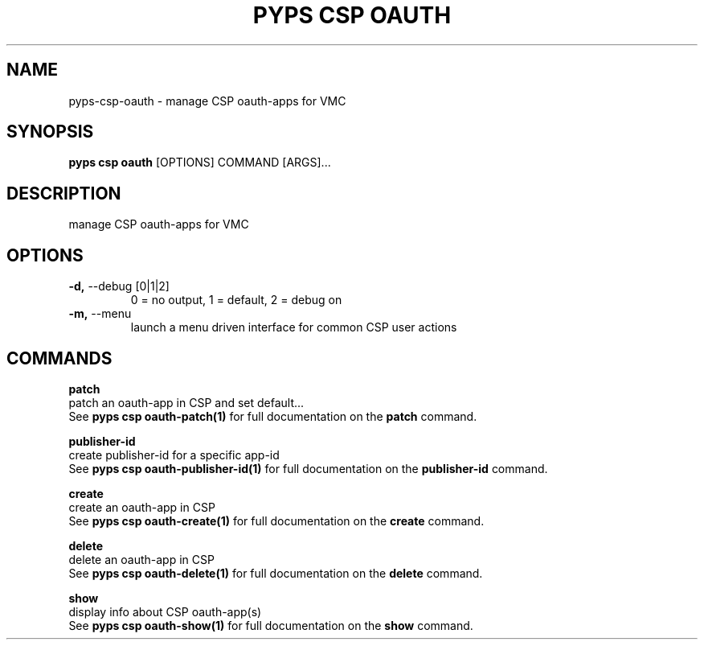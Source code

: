 .TH "PYPS CSP OAUTH" "1" "2023-03-21" "1.0.0" "pyps csp oauth Manual"
.SH NAME
pyps\-csp\-oauth \- manage CSP oauth-apps for VMC
.SH SYNOPSIS
.B pyps csp oauth
[OPTIONS] COMMAND [ARGS]...
.SH DESCRIPTION
manage CSP oauth-apps for VMC
.SH OPTIONS
.TP
\fB\-d,\fP \-\-debug [0|1|2]
0 = no output, 1 = default, 2 = debug on
.TP
\fB\-m,\fP \-\-menu
launch a menu driven interface for common CSP user actions
.SH COMMANDS
.PP
\fBpatch\fP
  patch an oauth-app in CSP and set default...
  See \fBpyps csp oauth-patch(1)\fP for full documentation on the \fBpatch\fP command.
.PP
\fBpublisher-id\fP
  create publisher-id for a specific app-id
  See \fBpyps csp oauth-publisher-id(1)\fP for full documentation on the \fBpublisher-id\fP command.
.PP
\fBcreate\fP
  create an oauth-app in CSP
  See \fBpyps csp oauth-create(1)\fP for full documentation on the \fBcreate\fP command.
.PP
\fBdelete\fP
  delete an oauth-app in CSP
  See \fBpyps csp oauth-delete(1)\fP for full documentation on the \fBdelete\fP command.
.PP
\fBshow\fP
  display info about CSP oauth-app(s)
  See \fBpyps csp oauth-show(1)\fP for full documentation on the \fBshow\fP command.
